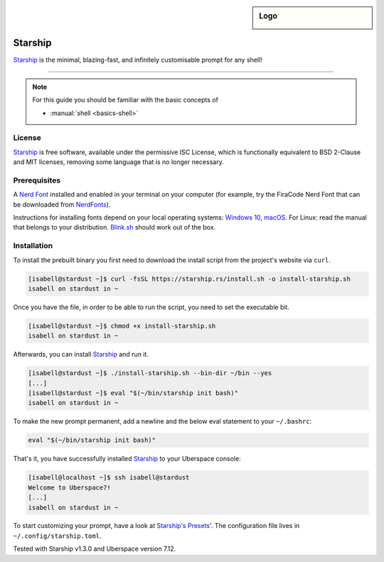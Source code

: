 .. highlight:: console

.. author:: Michi <https://github.com/michi-zuri>
.. author:: Mike <https://github.com/fooforge>

.. tag:: console
.. tag:: lang-rust

.. sidebar:: Logo

  .. image:: _static/images/starship.svg
      :align: center

########
Starship
########

.. tag_list::

Starship_ is the minimal, blazing-fast, and infinitely customisable prompt for
any shell!


----

.. image:: _static/images/starship.png

.. note:: For this guide you should be familiar with the basic concepts of

  * :manual:`shell <basics-shell>`

License
=======

Starship_ is free software, available under the permissive ISC License, which
is functionally equivalent to BSD 2-Clause and MIT licenses,
removing some language that is no longer necessary.

Prerequisites
=============

A `Nerd Font`_ installed and enabled in your terminal on your computer (for example, try the
FiraCode Nerd Font that can be downloaded from NerdFonts_).

Instructions for installing fonts depend on your local operating systems: `Windows 10`_,
macOS_. For Linux: read the manual that belongs to your distribution. Blink.sh_ should
work out of the box.

Installation
============

To install the prebuilt binary you first need to download the install script from the project's
website via ``curl``.

.. code-block:: console

 [isabell@stardust ~]$ curl -fsSL https://starship.rs/install.sh -o install-starship.sh
 isabell on stardust in ~

Once you have the file, in order to be able to run the script, you need to set the executable bit.

.. code-block:: console

 [isabell@stardust ~]$ chmod +x install-starship.sh
 isabell on stardust in ~

Afterwards, you can install Starship_ and run it.

.. code-block:: console

 [isabell@stardust ~]$ ./install-starship.sh --bin-dir ~/bin --yes
 [...]
 [isabell@stardust ~]$ eval "$(~/bin/starship init bash)"
 isabell on stardust in ~

To make the new prompt permanent, add a newline and the below eval statement to your ``~/.bashrc``:

.. code-block:: console

 eval "$(~/bin/starship init bash)"

That's it, you have successfully installed Starship_ to your Uberspace console:

.. code-block:: console

 [isabell@localhost ~]$ ssh isabell@stardust
 Welcome to Uberspace7!
 [...]
 isabell on stardust in ~

To start customizing your prompt, have a look at `Starship's Presets`_'. The configuration file lives
in ``~/.config/starship.toml``.

.. _Starship: https://starship.rs/
.. _`Starship's Presets`: https://starship.rs/presets/#presets
.. _`Nerd Font`: https://www.nerdfonts.com/
.. _NerdFonts: https://www.nerdfonts.com/font-downloads
.. _`Windows 10`: https://support.microsoft.com/en-us/help/314960/how-to-install-or-remove-a-font-in-windows
.. _macOS: https://support.apple.com/en-us/HT201749
.. _blink.sh: https://blink.sh/

Tested with Starship v1.3.0 and Uberspace version 7.12.

.. author_list::
